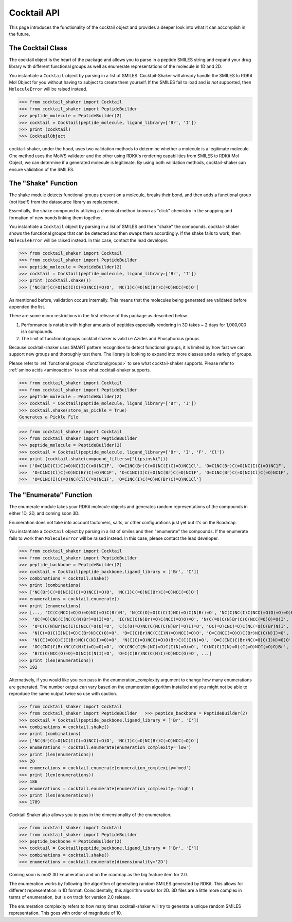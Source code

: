 .. _cocktail:

Cocktail API
============

This page introduces the functionality of the cocktail object and provides a deeper look into what it can accomplish in the future.


The Cocktail Class
------------------

The cocktail object is the heart of the package and allows you to parse in a peptide SMILES string and expand your drug
library with different functional groups as well as enumerate representations of the molecule in 1D and 2D.

You instantiate a ``Cocktail`` object by parsing in a list of SMILES.
Cocktail-Shaker will already handle the SMILES to RDKit Mol Object for you without having to subject to create them
yourself.
If the SMILES fail to load and is *not* supported, then ``MoleculeError`` will be raised instead.

>>> from cocktail_shaker import Cocktail
>>> from cocktail_shaker import PeptideBuilder
>>> peptide_molecule = PeptideBuilder(2)
>>> cocktail = Cocktail(peptide_molecule, ligand_library=['Br', 'I'])
>>> print (cocktail)
>>> CocktailObject

cocktail-shaker, under the hood, uses two validation methods to determine whether a molecule is a legitimate molecule.
One method uses the MolVS validator and the other using RDKit's rendering capabilities from SMILES to RDKit Mol Object, we can determine
if a generated molecule is legitimate. By using both validation methods, cocktail-shaker can ensure validation of the SMILES.

.. attribute:: peptide_molecule

  The peptide backbone string generated from PeptideBuilder

.. attribute:: ligand_library

  The list of the ligands you would like installed on the peptide. It can be of any order.

.. attribute:: enable_isomers (optional)

  Include stereochemistry and stereoisomers in the the results. Defaults to False.

.. attribute:: include_amino_acids (optional)

  Include the natural amino acids except for Proline (TBD), list of smiles found in :ref:`amino acids <aminoacids>`.
  Defaults to False.


The "Shake" Function
--------------------

The shake module detects functional groups present on a molecule, breaks their bond, and then adds a functional
group (not itself) from the datasource library as replacement.

Essentially, the shake compound is utilizing a chemical method known as "click" chemistry in the snapping and formation
of new bonds linking them together.

You instantiate a ``Cocktail`` object by parsing in a list of SMILES and then "shake" the compounds.
cocktail-shaker shows the functional groups that can be detected and then swaps them accordingly.
If the shake fails to work, then ``MoleculeError`` will be raised instead. In this case, contact the lead developer.

>>> from cocktail_shaker import Cocktail
>>> from cocktail_shaker import PeptideBuilder
>>> peptide_molecule = PeptideBuilder(2)
>>> cocktail = Cocktail(peptide_molecule, ligand_library=['Br', 'I'])
>>> print (cocktail.shake())
>>> ['NC(Br)C(=O)NC(I)C(=O)NCC(=O)O', 'NC(I)C(=O)NC(Br)C(=O)NCC(=O)O']

As mentioned before, validation occurs internally. This means that the molecules being generated are validated
before appended the list.

There are some minor restrictions in the first release of this package as described below.

1. Performance is notable with higher amounts of peptides especially rendering in 3D takes ~ 2 days for 1,000,000 ish compounds.
2. The limit of functional groups cocktail shaker is valid i.e Azides and Phosphorous groups

Because cocktail-shaker uses SMART pattern recognition to detect functional groups, it is limited by how fast we can
support new groups and thoroughly test them. The library is looking to expand into more classes and a variety of
groups.

Please refer to :ref:`functional groups <functionalgroups>` to see what cocktail-shaker supports.
Please refer to :ref:`amino acids <aminoacids>` to see what cocktail-shaker supports.

.. attribute:: store_as_pickle (optional)

    If the user wants to save the result into a pickle file as a "cache". A file named "cocktail_shake.pickle" will be generated.

>>> from cocktail_shaker import Cocktail
>>> from cocktail_shaker import PeptideBuilder
>>> peptide_molecule = PeptideBuilder(2)
>>> cocktail = Cocktail(peptide_molecule, ligand_library=['Br', 'I'])
>>> cocktail.shake(store_as_pickle = True)
Generates a Pickle File


.. attribute:: compound_filters (optional)

    Filter the library generated in accordance with different filtering rules. Currently, the list of filters we support are

    "Lipinski",
    "Ghose",
    "Veber",
    "Rule of 3",
    "REOS",
    "Drug-like",
    "All" (if you would like all the filters applied),

>>> from cocktail_shaker import Cocktail
>>> from cocktail_shaker import PeptideBuilder
>>> peptide_molecule = PeptideBuilder(2)
>>> cocktail = Cocktail(peptide_molecule, ligand_library=['Br', 'I', 'F', 'Cl'])
>>> print (cocktail.shake(compound_filters=["Lipsinski"]))
>>> ['O=C1NC(Cl)C(=O)NC(I)C(=O)NC1F', 'O=C1NC(Br)C(=O)NC(I)C(=O)NC1Cl', 'O=C1NC(Br)C(=O)NC(I)C(=O)NC1F',
>>>  'O=C1NC(Cl)C(=O)NC(Br)C(=O)NC1F', 'O=C1NC(I)C(=O)NC(Br)C(=O)NC1F', 'O=C1NC(Br)C(=O)NC(Cl)C(=O)NC1F',
>>>  'O=C1NC(I)C(=O)NC(Cl)C(=O)NC1F', 'O=C1NC(I)C(=O)NC(Br)C(=O)NC1Cl']

The "Enumerate" Function
------------------------

The enumerate module takes your RDKit molecule objects and generates random representations of the compounds in either
1D, 2D, and coming soon 3D.

Enumeration does not take into account tautomers, salts, or other configurations just yet but it's on the Roadmap.

You instantiate a ``Cocktail`` object by parsing in a list of smiles and then "enumerate" the compounds.
If the enumerate fails to work then ``MoleculeError`` will be raised instead. In this case, please contact the lead developer.

>>> from cocktail_shaker import Cocktail
>>> from cocktail_shaker import PeptideBuilder
>>> peptide_backbone = PeptideBuilder(2)
>>> cocktail = Cocktail(peptide_backbone,ligand_library = ['Br', 'I'])
>>> combinations = cocktail.shake()
>>> print (combinations)
>>> ['NC(Br)C(=O)NC(I)C(=O)NCC(=O)O', 'NC(I)C(=O)NC(Br)C(=O)NCC(=O)O']
>>> enumerations = cocktail.enumerate()
>>> print (enumerations)
>>> [..., 'IC(C(NCC(=O)O)=O)NC(=O)C(Br)N', 'N(CC(O)=O)C(C(I)NC(=O)C(N)Br)=O', 'NC(C(NC(I)C(NCC(=O)O)=O)=O)Br',
>>>  'OC(=O)CNC(C(NC(C(N)Br)=O)I)=O', 'IC(NC(C(N)Br)=O)C(NCC(=O)O)=O', 'N(C(=O)C(N)Br)C(C(NCC(=O)O)=O)I',
>>>  'O=C(C(N)Br)NC(I)C(NCC(=O)O)=O', 'C(C(O)=O)NC(C(NC(C(N)Br)=O)I)=O', 'OC(=O)CNC(=O)C(NC(=O)C(Br)N)I',
>>>  'N(C(=O)C(I)NC(=O)C(Br)N)CC(O)=O', 'O=C(C(Br)NC(C(I)N)=O)NCC(=O)O', 'O=C(NCC(=O)O)C(Br)NC(C(N)I)=O',
>>>  'N(CC(=O)O)C(C(Br)NC(C(N)I)=O)=O', 'N(C(C(=O)NCC(=O)O)Br)C(C(I)N)=O', 'O=C(CNC(C(Br)NC(=O)C(I)N)=O)O',
>>>  'OC(CNC(C(Br)NC(C(N)I)=O)=O)=O', 'OC(CNC(C(Br)NC(=O)C(I)N)=O)=O', 'C(NC(C(I)N)=O)(C(=O)NCC(=O)O)Br',
>>>  'BrC(C(NCC(O)=O)=O)NC(C(N)I)=O', 'O=C(C(Br)NC(C(N)I)=O)NCC(O)=O', ...]
>>> print (len(enumerations))
>>> 192


Alternatively, if you would like you can pass in the enumeration_complexity argument to change how many enumerations
are generated. The number output can vary based on the enumeration algorithm installed and you might not be able to reproduce the
same output twice so use with caution.

>>> from cocktail_shaker import Cocktail
>>> from cocktail_shaker import PeptideBuilder   >>> peptide_backbone = PeptideBuilder(2)
>>> cocktail = Cocktail(peptide_backbone,ligand_library = ['Br', 'I'])
>>> combinations = cocktail.shake()
>>> print (combinations)
>>> ['NC(Br)C(=O)NC(I)C(=O)NCC(=O)O', 'NC(I)C(=O)NC(Br)C(=O)NCC(=O)O']
>>> enumerations = cocktail.enumerate(enumeration_complexity='low')
>>> print (len(enumerations))
>>> 20
>>> enumerations = cocktail.enumerate(enumeration_complexity='med')
>>> print (len(enumerations))
>>> 186
>>> enumerations = cocktail.enumerate(enumeration_complexity='high')
>>> print (len(enumerations))
>>> 1789

Cocktail Shaker also allows you to pass in the dimensionality of the enumeration.

>>> from cocktail_shaker import Cocktail
>>> from cocktail_shaker import PeptideBuilder
>>> peptide_backbone = PeptideBuilder(2)
>>> cocktail = Cocktail(peptide_backbone,ligand_library = ['Br', 'I'])
>>> combinations = cocktail.shake()
>>> enumerations = cocktail.enumerate(dimensionality='2D')

Coming soon is mol2 3D Enumeration and on the roadmap as the big feature item for 2.0.

The enumeration works by following the algorithm of generating random SMILES generated by RDKit. This allows
for different representation in 1D format. Coincidentally, this algorithm works for 2D. 3D files are a little more
complex in terms of enumeration, but is on track for version 2.0 release.

The enumeration complexity refers to how many times cocktail-shaker will try to generate a unique random SMILES
representation. This goes with order of magnitude of 10.

.. attribute:: enumeration_complexity (optional)

     How many representations would you like to generate. Defaults to 'Low'
     'low'    = 10 Representations
     'medium' = 100 Representations
     'high    = 1000 Representations

.. attribute:: dimensionality (optional)

     What dimensionality you would like i.e '1D', '2D', '3D (Not Supported)'. Defaults to '1D'.




